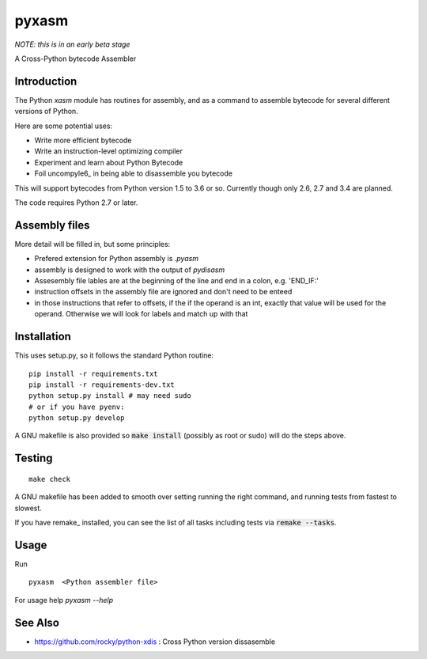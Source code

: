 pyxasm
==========

*NOTE: this is in an early beta stage*

A Cross-Python bytecode Assembler


Introduction
------------

The Python `xasm` module has routines for assembly, and as a command to
assemble bytecode for several different versions of Python.

Here are some potential uses:

* Write more efficient bytecode
* Write an instruction-level optimizing compiler
* Experiment and learn about Python Bytecode
* Foil uncompyle6_ in being able to disassemble you bytecode

This will support bytecodes from Python version 1.5 to 3.6 or so.
Currently though only 2.6, 2.7 and 3.4 are planned.

The code requires Python 2.7 or later.

Assembly files
--------------

More detail will be filled in, but some principles:

* Prefered extension for Python assembly is `.pyasm`
* assembly is designed to work with the output of `pydisasm`
* Assesembly file lables are at the beginning of the line
  and end in a colon, e.g. 'END_IF:'
* instruction offsets in the assembly file are ignored and don't need
  to be enteed
* in those instructions that refer to offsets, if the if the
  operand is an int, exactly that value will be used for the operand. Otherwise
  we will look for labels and match up with that


Installation
------------

This uses setup.py, so it follows the standard Python routine:

::

    pip install -r requirements.txt
    pip install -r requirements-dev.txt
    python setup.py install # may need sudo
    # or if you have pyenv:
    python setup.py develop

A GNU makefile is also provided so :code:`make install` (possibly as root or
sudo) will do the steps above.

Testing
-------

::

   make check

A GNU makefile has been added to smooth over setting running the right
command, and running tests from fastest to slowest.

If you have remake_ installed, you can see the list of all tasks
including tests via :code:`remake --tasks`.


Usage
-----

Run

::

     pyxasm  <Python assembler file>


For usage help  `pyxasm --help`



See Also
--------
* https://github.com/rocky/python-xdis : Cross Python version dissasemble

.. uncompyle6: https://github.com/rocky/python-uncompyle6

